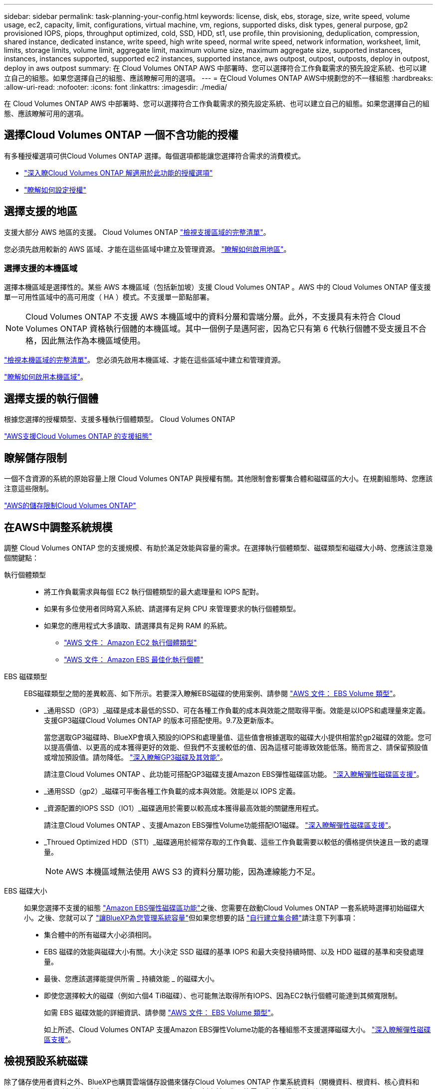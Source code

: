 ---
sidebar: sidebar 
permalink: task-planning-your-config.html 
keywords: license, disk, ebs, storage, size, write speed, volume usage, ec2, capacity, limit, configurations, virtual machine, vm, regions, supported disks, disk types, general purpose, gp2 provisioned IOPS, piops, throughput optimized, cold, SSD, HDD, st1, use profile, thin provisioning, deduplication, compression, shared instance, dedicated instance, write speed, high write speed, normal write speed, network information, worksheet, limit, limits, storage limits, volume limit, aggregate limit, maximum volume size, maximum aggregate size, supported instances, instances, instances supported, supported ec2 instances, supported instance, aws outpost, outpost, outposts, deploy in outpost, deploy in aws outpost 
summary: 在 Cloud Volumes ONTAP AWS 中部署時、您可以選擇符合工作負載需求的預先設定系統、也可以建立自己的組態。如果您選擇自己的組態、應該瞭解可用的選項。 
---
= 在Cloud Volumes ONTAP AWS中規劃您的不一樣組態
:hardbreaks:
:allow-uri-read: 
:nofooter: 
:icons: font
:linkattrs: 
:imagesdir: ./media/


[role="lead"]
在 Cloud Volumes ONTAP AWS 中部署時、您可以選擇符合工作負載需求的預先設定系統、也可以建立自己的組態。如果您選擇自己的組態、應該瞭解可用的選項。



== 選擇Cloud Volumes ONTAP 一個不含功能的授權

有多種授權選項可供Cloud Volumes ONTAP 選擇。每個選項都能讓您選擇符合需求的消費模式。

* link:concept-licensing.html["深入瞭Cloud Volumes ONTAP 解適用於此功能的授權選項"]
* link:task-set-up-licensing-aws.html["瞭解如何設定授權"]




== 選擇支援的地區

支援大部分 AWS 地區的支援。 Cloud Volumes ONTAP https://cloud.netapp.com/cloud-volumes-global-regions["檢視支援區域的完整清單"^]。

您必須先啟用較新的 AWS 區域、才能在這些區域中建立及管理資源。 https://docs.aws.amazon.com/general/latest/gr/rande-manage.html["瞭解如何啟用地區"^]。



=== 選擇支援的本機區域

選擇本機區域是選擇性的。某些 AWS 本機區域（包括新加坡）支援 Cloud Volumes ONTAP 。AWS 中的 Cloud Volumes ONTAP 僅支援單一可用性區域中的高可用度（ HA ）模式。不支援單一節點部署。


NOTE: Cloud Volumes ONTAP 不支援 AWS 本機區域中的資料分層和雲端分層。此外，不支援具有未符合 Cloud Volumes ONTAP 資格執行個體的本機區域。其中一個例子是邁阿密，因為它只有第 6 代執行個體不受支援且不合格，因此無法作為本機區域使用。

link:https://aws.amazon.com/about-aws/global-infrastructure/localzones/locations/?nc=sn&loc=3["檢視本機區域的完整清單"^]。
您必須先啟用本機區域、才能在這些區域中建立和管理資源。

link:https://aws.amazon.com/tutorials/deploying-low-latency-applications-with-aws-local-zones/["瞭解如何啟用本機區域"^]。



== 選擇支援的執行個體

根據您選擇的授權類型、支援多種執行個體類型。 Cloud Volumes ONTAP

https://docs.netapp.com/us-en/cloud-volumes-ontap-relnotes/reference-configs-aws.html["AWS支援Cloud Volumes ONTAP 的支援組態"^]



== 瞭解儲存限制

一個不含資源的系統的原始容量上限 Cloud Volumes ONTAP 與授權有關。其他限制會影響集合體和磁碟區的大小。在規劃組態時、您應該注意這些限制。

https://docs.netapp.com/us-en/cloud-volumes-ontap-relnotes/reference-limits-aws.html["AWS的儲存限制Cloud Volumes ONTAP"^]



== 在AWS中調整系統規模

調整 Cloud Volumes ONTAP 您的支援規模、有助於滿足效能與容量的需求。在選擇執行個體類型、磁碟類型和磁碟大小時、您應該注意幾個關鍵點：

執行個體類型::
+
--
* 將工作負載需求與每個 EC2 執行個體類型的最大處理量和 IOPS 配對。
* 如果有多位使用者同時寫入系統、請選擇有足夠 CPU 來管理要求的執行個體類型。
* 如果您的應用程式大多讀取、請選擇具有足夠 RAM 的系統。
+
** https://aws.amazon.com/ec2/instance-types/["AWS 文件： Amazon EC2 執行個體類型"^]
** https://docs.aws.amazon.com/AWSEC2/latest/UserGuide/EBSOptimized.html["AWS 文件： Amazon EBS 最佳化執行個體"^]




--
EBS 磁碟類型:: EBS磁碟類型之間的差異較高、如下所示。若要深入瞭解EBS磁碟的使用案例、請參閱 http://docs.aws.amazon.com/AWSEC2/latest/UserGuide/EBSVolumeTypes.html["AWS 文件： EBS Volume 類型"^]。
+
--
* _通用SSD（GP3）_磁碟是成本最低的SSD、可在各種工作負載的成本與效能之間取得平衡。效能是以IOPS和處理量來定義。支援GP3磁碟Cloud Volumes ONTAP 的版本可搭配使用。9.7及更新版本。
+
當您選取GP3磁碟時、BlueXP會填入預設的IOPS和處理量值、這些值會根據選取的磁碟大小提供相當於gp2磁碟的效能。您可以提高價值、以更高的成本獲得更好的效能、但我們不支援較低的值、因為這樣可能導致效能低落。簡而言之、請保留預設值或增加預設值。請勿降低。 https://docs.aws.amazon.com/AWSEC2/latest/UserGuide/ebs-volume-types.html#gp3-ebs-volume-type["深入瞭解GP3磁碟及其效能"^]。

+
請注意Cloud Volumes ONTAP 、此功能可搭配GP3磁碟支援Amazon EBS彈性磁碟區功能。 link:concept-aws-elastic-volumes.html["深入瞭解彈性磁碟區支援"]。

* _通用SSD（gp2）_磁碟可平衡各種工作負載的成本與效能。效能是以 IOPS 定義。
* _資源配置的IOPS SSD（IO1）_磁碟適用於需要以較高成本獲得最高效能的關鍵應用程式。
+
請注意Cloud Volumes ONTAP 、支援Amazon EBS彈性Volume功能搭配IO1磁碟。 link:concept-aws-elastic-volumes.html["深入瞭解彈性磁碟區支援"]。

* _Throued Optimized HDD（ST1）_磁碟適用於經常存取的工作負載、這些工作負載需要以較低的價格提供快速且一致的處理量。
+

NOTE: AWS 本機區域無法使用 AWS S3 的資料分層功能，因為連線能力不足。



--
EBS 磁碟大小:: 如果您選擇不支援的組態 link:concept-aws-elastic-volumes.html["Amazon EBS彈性磁碟區功能"]之後、您需要在啟動Cloud Volumes ONTAP 一套系統時選擇初始磁碟大小。之後、您就可以了 link:concept-storage-management.html["讓BlueXP為您管理系統容量"]但如果您想要的話 link:task-create-aggregates.html["自行建立集合體"]請注意下列事項：
+
--
* 集合體中的所有磁碟大小必須相同。
* EBS 磁碟的效能與磁碟大小有關。大小決定 SSD 磁碟的基準 IOPS 和最大突發持續時間、以及 HDD 磁碟的基準和突發處理量。
* 最後、您應該選擇能提供所需 _ 持續效能 _ 的磁碟大小。
* 即使您選擇較大的磁碟（例如六個4 TiB磁碟）、也可能無法取得所有IOPS、因為EC2執行個體可能達到其頻寬限制。
+
如需 EBS 磁碟效能的詳細資訊、請參閱 http://docs.aws.amazon.com/AWSEC2/latest/UserGuide/EBSVolumeTypes.html["AWS 文件： EBS Volume 類型"^]。

+
如上所述、Cloud Volumes ONTAP 支援Amazon EBS彈性Volume功能的各種組態不支援選擇磁碟大小。 link:concept-aws-elastic-volumes.html["深入瞭解彈性磁碟區支援"]。



--




== 檢視預設系統磁碟

除了儲存使用者資料之外、BlueXP也購買雲端儲存設備來儲存Cloud Volumes ONTAP 作業系統資料（開機資料、根資料、核心資料和NVRAM）。為了規劃目的、在部署Cloud Volumes ONTAP 完更新之前、您可能需要先檢閱這些詳細資料。

link:reference-default-configs.html#aws["在Cloud Volumes ONTAP AWS中檢視系統資料的預設磁碟"]。


TIP: 連接器也需要系統磁碟。 https://docs.netapp.com/us-en/bluexp-setup-admin/reference-connector-default-config.html["檢視Connector預設組態的詳細資料"^]。



== 準備在Cloud Volumes ONTAP AWS Outpost部署功能

如果您有 AWS Outpost 、您可以 Cloud Volumes ONTAP 在「工作環境」精靈中選取 Outpost VPC 、在該 Outpost 中部署功能不全。體驗與 AWS 中的任何其他 VPC 相同。請注意、您必須先在 AWS Outpost 部署 Connector 。

有幾項限制可以指出：

* 目前僅 Cloud Volumes ONTAP 支援單一節點的不支援系統
* 您可以搭配 Cloud Volumes ONTAP 使用的 EC2 執行個體僅限於您的據點所提供的項目
* 目前僅支援通用SSD（gp2）




== 收集網路資訊

在 Cloud Volumes ONTAP AWS 中啟動時、您需要指定 VPC 網路的詳細資料。您可以使用工作表向系統管理員收集資訊。



=== 單一AZ中的單一節點或HA配對

[cols="30,70"]
|===
| AWS 資訊 | 您的價值 


| 區域 |  


| VPC |  


| 子網路 |  


| 安全性群組（如果使用您自己的） |  
|===


=== 多個AZs中的HA配對

[cols="30,70"]
|===
| AWS 資訊 | 您的價值 


| 區域 |  


| VPC |  


| 安全性群組（如果使用您自己的） |  


| 節點 1 可用度區域 |  


| 節點 1 子網路 |  


| 節點 2 可用度區域 |  


| 節點 2 子網路 |  


| 中介可用度區域 |  


| 中介子網路 |  


| 中介器的金鑰配對 |  


| 叢集管理連接埠的浮動 IP 位址 |  


| 節點 1 上資料的浮動 IP 位址 |  


| 節點 2 上資料的浮動 IP 位址 |  


| 浮動 IP 位址的路由表 |  
|===


== 選擇寫入速度

BlueXP可讓您選擇Cloud Volumes ONTAP 適合的寫入速度設定。在您選擇寫入速度之前、您應該先瞭解一般與高設定之間的差異、以及使用高速寫入速度時的風險與建議。 link:concept-write-speed.html["深入瞭解寫入速度"]。



== 選擇Volume使用設定檔

包含多項儲存效率功能、可減少您所需的總儲存容量。 ONTAP在BlueXP中建立磁碟區時、您可以選擇啟用這些功能的設定檔或停用這些功能的設定檔。您應該深入瞭解這些功能、以協助您決定要使用的設定檔。

NetApp 儲存效率功能提供下列效益：

資源隨需配置:: 為主機或使用者提供比實體儲存資源池實際擁有更多的邏輯儲存設備。儲存空間不會預先配置儲存空間、而是會在寫入資料時動態分配給每個磁碟區。
重複資料刪除:: 找出相同的資料區塊、並以單一共用區塊的參考資料取代這些區塊、藉此提升效率。這項技術可消除位於同一個磁碟區的備援資料區塊、進而降低儲存容量需求。
壓縮:: 藉由壓縮主儲存設備、次儲存設備和歸檔儲存設備上磁碟區內的資料、來減少儲存資料所需的實體容量。

